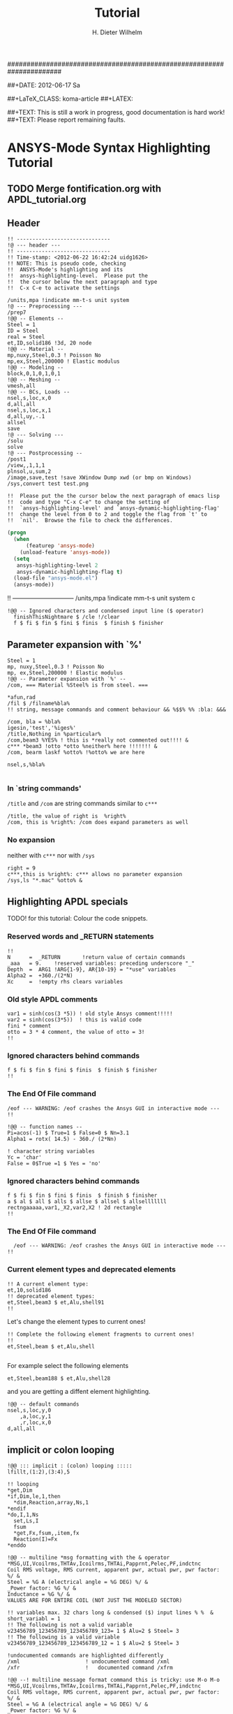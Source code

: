 # -*- mode: org -*-
#+TITLE:  Tutorial
######################################################################
#+AUTHOR:    H. Dieter Wilhelm
#+EMAIL:     dieter@duenenhof-wilhelm.de
##+DATE:      2012-06-17 Sa
#+DESCRIPTION:
#+KEYWORDS:
#+LANGUAGE:  en
#+OPTIONS:   email:t H:5 num:nil toc:1 \n:nil @:t ::t |:t ^:nil -:t f:t *:t <:t
#+OPTIONS:   TeX:t LaTeX:t skip:nil d:nil todo:t pri:nil tags:not-in-toc
#+INFOJS_OPT: view:nil toc:t ltoc:t mouse:underline buttons:0 path:http://orgmode.org/org-info.js
#+EXPORT_SELECT_TAGS: export
#+EXPORT_EXCLUDE_TAGS: noexport
#+LINK_UP:   
#+LINK_HOME: 
#+XSLT:
#+PROPERTY: tangle yes
#+LaTeX_CLASS: koma-report
##+LaTeX_CLASS: koma-article
##+LATEX: \tableofcontents
#+LATEX_HEADER: \usepackage{scrpage2}
#+LATEX_HEADER: \titlehead{\includegraphics[width=15cm]{ansys+emacs.png}}
#+LATEX_HEADER: \subject{ANSYS-Mode}
#+LATEX_HEADER: \subtitle{APDL and Syntax Highlighting}
#+LATEX_HEADER:\areaset{15cm}{25cm} %textarea on page
#+LATEX_HEADER:\pagestyle{scrheadings}
#+LATEX_HEADER:\ifoot{\author}
#+LATEX_HEADER:\ofoot{\includegraphics[width=3cm]{ansys+emacs.png}}

##+TEXT: This is still a work in progress, good documentation is hard work!
##+TEXT: Please report remaining faults.

* ANSYS-Mode Syntax Highlighting Tutorial
** TODO Merge fontification.org with APDL_tutorial.org


#+BEGIN_LaTeX
  \definecolor{dkgreen}{rgb}{0,0.5,0}
  \definecolor{dkred}{rgb}{0.5,0,0}
  \definecolor{gray}{rgb}{0.5,0.5,0.5}
  \lstset{frame=none, %leftline
    basicstyle=\ttfamily\bfseries\footnotesize,
    morekeywords={virtualinvoke},
    keywordstyle=\color{dkgreen},
    ndkeywordstyle=\color{red},
    commentstyle=\color{dkred},
    stringstyle=\color{orange},
%   numbers=left,
%    numberstyle=\ttfamily\tiny\color{gray},
%    stepnumber=1,
%    numbersep=10pt,
    backgroundcolor=\color{white},
    tabsize=4,
 %   showspaces=false,
%    showstringspaces=false,
    xleftmargin=.23in
  }

\lstdefinelanguage{ansys}
  {
  morecomment=[l]{!},
  morecomment=[l]{\ *}, % olds style comments
  morestring=[b]',
  sensitive=false,
  morekeywords={nsel,et,mp,block,d,vmesh,allsel,save,solve,plnsol,finish,
     aplot,eplot,igesin,set,lfillt},
  otherkeywords={*MSG,*if,*do,*enddo,*dowhile,*create,*end,*endif,/title,/com,
    /units,/prep7,/solu,/post1,/post26,/eof,/image,/sys,*afun,/view,c***,*get,
   *msg,/xfr,*vwrite,*go,*dim,*stat,/annot,/plopt,/triad,/erase,/tspe,/win,
   /tlab,/erase,/annot,/pspe,/pwed,/poly,*vscfun,/tlab},
}

#+END_LaTeX  
   
** Header
#+begin_src ansys
  !! ------------------------------
  !@ --- header ---
  !! ------------------------------
  !! Time-stamp: <2012-06-22 16:42:24 uidg1626>
  !! NOTE: This is pseudo code, checking
  !!  ANSYS-Mode's highlighting and its
  !!  ansys-highlighting-level.  Please put the
  !!  the cursor below the next paragraph and type
  !!  C-x C-e to activate the settings
#+end_src

#+begin_src  ansys
/units,mpa !indicate mm-t-s unit system
!@ --- Preprocessing ---
/prep7
!@@ -- Elements --
Steel = 1
ID = Steel
real = Steel
et,ID,solid186 !3d, 20 node
!@@ -- Material --
mp,nuxy,Steel,0.3 ! Poisson No
mp,ex,Steel,200000 ! Elastic modulus
!@@ -- Modeling --
block,0,1,0,1,0,1
!@@ -- Meshing --
vmesh,all
!@@ -- BCs, Loads --
nsel,s,loc,x,0
d,all,all
nsel,s,loc,x,1
d,all,uy,-.1
allsel
save
!@ --- Solving ---
/solu
solve
!@ --- Postprocessing --
/post1
/view,,1,1,1
plnsol,u,sum,2
/image,save,test !save XWindow Dump xwd (or bmp on Windows)
/sys,convert test test.png
#+end_src

#+begin_src ansys
  !!  Please put the the cursor below the next paragraph of emacs lisp
  !!  code and type "C-x C-e" to change the setting of
  !!  `ansys-highlighting-level' and `ansys-dynamic-highlighting-flag'
  !!  change the level from 0 to 2 and toggle the flag from `t' to
  !!  `nil'.  Browse the file to check the differences.
#+end_src

#+begin_src lisp
  (progn
    (when
        (featurep 'ansys-mode)
      (unload-feature 'ansys-mode))
    (setq
     ansys-highlighting-level 2
     ansys-dynamic-highlighting-flag t)
    (load-file "ansys-mode.el")
    (ansys-mode))
#+end_src


!! ------------------------------
/units,mpa !indicate mm-t-s unit system
c
#+begin_src ansys
!@@ -- Ignored characters and condensed input line ($ operator)
  finishThisNightmare $ /cle !/clear
  f $ fi $ fin $ fini $ finis  $ finish $ finisher
#+end_src
** Parameter expansion with `%'
#+begin_src ansys
  Steel = 1
  mp, nuxy,Steel,0.3 ! Poisson No
  mp, ex,Steel,200000 ! Elastic modulus
  !@@ -- Parameter expansion with `%' --
  /com, === Material %Steel% is from steel. ===
  
  ,*afun,rad
  /fil $ /filname%bla% 
  !! string, message commands and comment behaviour && %$$% %% :bla: &&&
  
  /com, bla = %bla%
  igesin,'test','%iges%'
  /title,Nothing in %particular%
  /com,beam3 %YES% ! this is *really not commented out!!!! &
  c*** *beam3 !otto *otto %neither% here !!!!!!! &
  /com, bearm laskf %otto% !%otto% we are here 
  
  nsel,s,%bla%
  
#+end_src
*** In `string commands'
~/title~ and ~/com~ are string commands similar to ~c***~ 
#+begin_src ansys
  /title, the value of right is  %right%
  /com, this is %right%: /com does expand parameters as well
#+end_src
*** No expansion
neither with ~c***~ nor with ~/sys~
#+begin_src ansys
  right = 9
  c***,this is %right%: c*** allows no parameter expansion
  /sys,ls "*.mac" %otto% &
#+end_src

** Highlighting APDL specials
TODO! for this tutorial: Colour the code snippets. 
#+begin_src  ansys :exports none
!@ --- ANSYS-Mode is highlighting APDL specials ---
#+end_src
*** Reserved words and _RETURN statements
#+begin_src ansys :exports none
!@@ -- Reserved words and _RETURN statements --
#+end_src
#+begin_src ansys
  !!
  N      =  _RETURN       !return value of certain commands
  _aaa   = 9.    !reserved variables: preceding underscore "_" 
  Depth  =  ARG1 !ARG{1-9}, AR{10-19} = "*use" variables
  Alpha2 =  +360./(2*N)
  Xc     =  !empty rhs clears variables
#+end_src
***  Old style APDL comments
#+begin_src ansys :exports none
!@@ -- Old style APDL comments --
#+end_src
#+begin_src  ansys
var1 = sinh(cos(3 *5)) ! old style Ansys comment!!!!!
var2 = sinh(cos(3*5))  ! this is valid code
fini * comment
otto = 3 * 4 comment, the value of otto = 3!
!!
#+end_src
*** Ignored characters behind commands
#+begin_src ansys :exports none
!@@ -- Ignored characters behind commands --
#+end_src
#+begin_src  ansys
f $ fi $ fin $ fini $ finis  $ finish $ finisher
!!
#+end_src
*** The End Of File command
#+begin_src  ansys :exports none
!@@ -- End Of File command --
#+end_src
#+begin_src  ansys
/eof --- WARNING: /eof crashes the Ansys GUI in interactive mode ---
!!
#+end_src

#+begin_src ansys
  !@@ -- function names --
  Pi=acos(-1) $ True=1 $ False=0 $ Nn=3.1
  Alpha1 = rotx( 14.5) - 360./ (2*Nn)
#+end_src

#+begin_src ansys
  ! character string variables
  Yc = 'char'
  False = 0$True =1 $ Yes = 'no'
#+end_src

*** Ignored characters behind commands
#+begin_src ansys :exports none
!@@ -- Ignored characters behind commands --
#+end_src
#+begin_src ansys
  f $ fi $ fin $ fini $ finis  $ finish $ finisher
  a $ al $ all $ alls $ allse $ allsel $ allselllllll
  rectngaaaaa,var1,_X2,var2,X2 ! 2d rectangle
  !!
#+end_src
*** The End Of File command
#+begin_src  ansys :exports none
  !@@ -- End Of File command --
#+end_src
#+begin_src  ansys
  /eof --- WARNING: /eof crashes the Ansys GUI in interactive mode ---
!!
#+end_src
*** Current element types and deprecated elements
#+begin_src ansys :exports none
  !@@ -- Current element types & deprecated elements
#+end_src
#+begin_src ansys
  !! A current element type:
  et,10,solid186
  !! deprecated element types:
  et,Steel,beam3 $ et,Alu,shell91
  !!
#+end_src
Let's change the element types to current ones!
#+begin_src ansys :tangle yes
  !! Complete the following element fragments to current ones!
  !!
  et,Steel,beam $ et,Alu,shell

#+end_src
For example select the following elements
#+begin_src ansys :tangle no
  et,Steel,beam188 $ et,Alu,shell28
#+end_src
and you are getting a diffent element highlighting.

#+begin_src ansys
  !@@ -- default commands
  nsel,s,loc,y,0
      ,a,loc,y,1
      ,r,loc,x,0
  d,all,all
#+end_src
** implicit or colon looping
#+begin_src  ansys
  !@@ ::: implicit : (colon) looping :::::
  lfillt,(1:2),(3:4),5
#+end_src

#+begin_src ansys
  !! looping
  ,*get,Dim
  ,*if,Dim,le,1,then
    *dim,Reaction,array,Ns,1
  ,*endif
  ,*do,I,1,Ns
    set,Ls,I
    fsum
    *get,Fx,fsum,,item,fx
    Reaction(I)=Fx
  ,*enddo
#+end_src
#+begin_src ansys
  !@@ -- multiline *msg formatting with the & operator
  *MSG,UI,Vcoilrms,THTAv,Icoilrms,THTAi,Papprnt,Pelec,PF,indctnc
  Coil RMS voltage, RMS current, apparent pwr, actual pwr, pwr factor: %/ &
  Steel = %G A (electrical angle = %G DEG) %/ &
  _Power factor: %G %/ &
  Inductance = %G %/ &
  VALUES ARE FOR ENTIRE COIL (NOT JUST THE MODELED SECTOR) 
#+end_src

#+begin_src ansys
  !! variables max. 32 chars long & condensed ($) input lines % %  &
  short_variabl = 1
  !! The following is not a valid variable
  v23456789_123456789_123456789_123= 1 $ Alu=2 $ Steel= 3
  !! The following is a valid variable
  v23456789_123456789_123456789_12 = 1 $ Alu=2 $ Steel= 3
#+end_src

#+begin_src ansys
  !undocumented commands are highlighted differently
  /xml                     ! undocumented command /xml
  /xfr                     !   documented command /xfrm
#+end_src

#+begin_src ansys
  !@@ --! multiline message format command this is tricky: use M-o M-o
  ,*MSG,UI,Vcoilrms,THTAv,Icoilrms,THTAi,Papprnt,Pelec,PF,indctnc
  Coil RMS voltage, RMS current, apparent pwr, actual pwr, pwr factor: %/ &
  Steel = %G A (electrical angle = %G DEG) %/ &
  _Power factor: %G %/ &
  Inductance = %G %/ &
  VALUES ARE FOR ENTIRE COIL (NOT JUST THE MODELED SECTOR)
  aldk this is not any longer in the *msg format construct
  /com this is not any longer in the *msg format construct
  
  ,*vwrite,B(1,1),B(2,1),%yes%
  alkd %D &
  %E%/%E
#+end_src
#+begin_src ansys
  !! commands which do not allow arguments
  /prep7 $ FINISH !$ means nothing behind
  /prep7 !still nothing behind
  /prep7 * old style comment, this is allowed
  /prep7 this is an error  
#+end_src
#+begin_src ansys
  nsel,s,loc,x,1
  nsel = 3  !you CAN have variable names clashing with commands
#+end_src

#+begin_src ansys
  !@@ -- Goto branching --
  *go,:branch
  aselsalsdkfjaölsdkfjaölskdjf,all
  :branch
#+end_src

#+begin_src ansys
  !-----------------------------------------------------------------------
  ! mdlbl.mac
  ! Puts Modal Info on Plot
  !-----------------------------------------------------------------------
  /post1
  set,last
  *get,nmd,active,,set,sbst
  pfct= $ ffrq= $ adir=
  nsel,s,l
  
  *dim,pfct,,nmd,6
      ,
      ,ffrq,,nmd
      ,adir,char,nmd
  
  
  adir(1) = 'X','Y','Z','ROTX','ROTY','ROTZ'
  *stat,adir
  *do,i,1,nmd
    *get,ffrq(i),mode,i,freq
    *do,j,1,6
      *get,pfct(i,j),mode,i,pfact,,direc,adir(j)
    *enddo
  *enddo
  /annot,delete
  /plopt,info,0
  /plopt,minm,off
  /triad,off
  /erase
  iadd = arg1
  *if,iadd,eq,0,then
    iadd = 1
  *endif
  /tspe,15,1,1,0,0
  /TSPE, 15, 1.000,   1,   0,   0
  xx = 1.05
  yy = .9
  !  Change the window settings if you need different 
  !  aspect ratios for your geometry
  /win,1,-1,1,.5,1
      ,2,-1,1,0,.5
      ,3,-1,1,-.5,0
      ,4,-1,1,-1,-.5
  !
  /win,2,off
  /win,3,off
  /win,4,off
  
  *get,vx,graph,1,view,x
  *get,vy,graph,1,view,y
  *get,vz,graph,1,view,z
  *get,va,graph,1,angle
  *get,vd,graph,1,dist
  *do,i,2,4
    /view,i,vx,vy,vz
    /dist,i,vd
    /angle,i,va
  *enddo
  
  *do,i,1,4
    ii = i - 1 + iadd 
    set,1,ii
    plnsol,u,sum
    *if,i,eq,1,then
      /noerase
    *endif
    /win,i,off
    *if,i,ne,4,then
      /win,i+1,on
    *endif
  *enddo
  *do,i,1,4
    ii = i - 1 + iadd
    /TLAB, xx, yy  ,Mode: %ii%
    yy = yy - .05
    /TLAB, xx, yy,Freq: %ffrq(ii)%
    yy = yy - .05
    *do,j,1,6
      /TLAB, xx, yy  ,PF %adir(j)%: %pfct(ii,j)%
      yy = yy - .05
    *enddo
     yy = yy -.11
  *enddo
  /erase
  /annot,delete
  sz = .8
  xloc = 0
  yloc = 0
  
  *dim,data,,5
  data(1) = 12,15,28,10,32
  hsz = sz/2
  
  /pspec,0,1,1
  /poly,4,xloc-hsz,yloc-hsz,1.8*(xloc+hsz),yloc-hsz,
           1.8*(xloc+hsz),yloc+hsz,xloc-hsz,yloc+hsz
  
  x0 = xloc + hsz
  y0 = yloc + .7*hsz
  lof = .05
  
  *vscfun,dsum,sum,data(1)
  /LSPE, 15, 0, 1.000
  /TSPEC, 15, 0.700, 1, 0, 0
  ang1 = 0
  *do,i,1,5
    ang2 = ang1 + (360*data(i)/dsum) 
    /PSPE, 2*i, 1, 1 
    /PWED, xloc,yloc,sz*.4, ang1,ang2 
    /poly,4,x0,y0,x0+lof,y0,x0+lof,y0+lof,x0,y0+lof 
    pvl = 100*data(i)/dsum 
    /tlab, x0+1.5*lof,y0, %pvl% % 
  
    y0 = y0 - 1.5*lof 
    ang1 = ang2
  *enddo
  /eof
#+end_src
